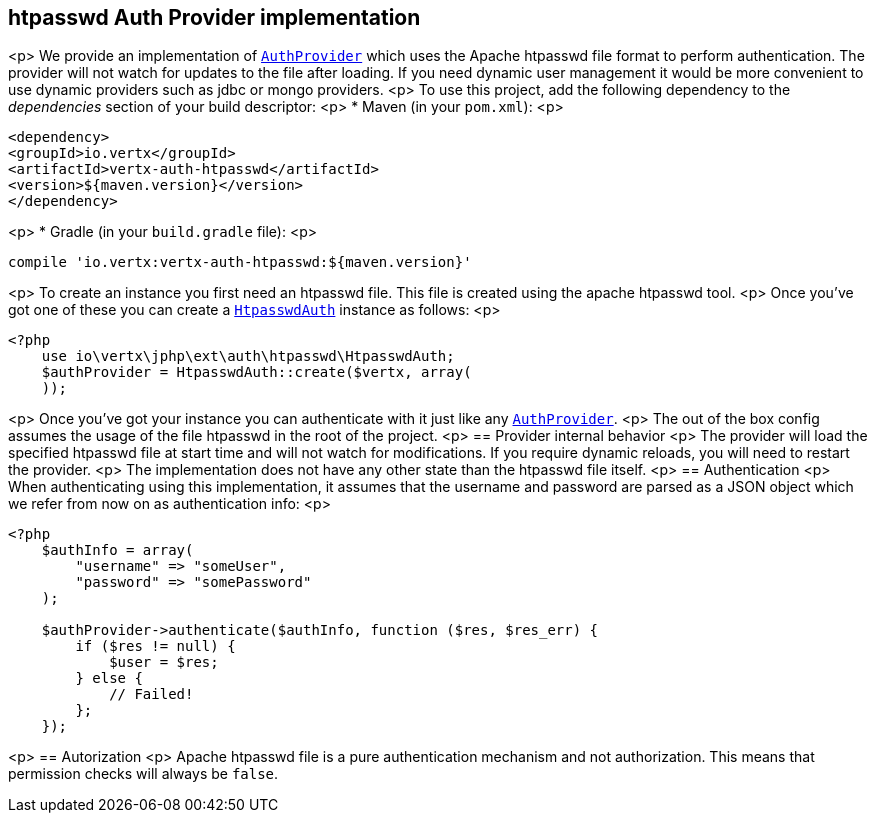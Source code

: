 == htpasswd Auth Provider implementation
<p>
We provide an implementation of `link:https://vertx.okou.tk/phpdoc/vertx-auth-common-jphp/classes/io.vertx.jphp.ext.auth.AuthProvider.html[AuthProvider]` which uses the Apache htpasswd file format
to perform authentication. The provider will not watch for updates to the file after loading. If you need dynamic
user management it would be more convenient to use dynamic providers such as jdbc or mongo providers.
<p>
To use this project, add the following
dependency to the _dependencies_ section of your build descriptor:
<p>
* Maven (in your `pom.xml`):
<p>
[source,xml,subs="+attributes"]
----
<dependency>
<groupId>io.vertx</groupId>
<artifactId>vertx-auth-htpasswd</artifactId>
<version>${maven.version}</version>
</dependency>
----
<p>
* Gradle (in your `build.gradle` file):
<p>
[source,groovy,subs="+attributes"]
----
compile 'io.vertx:vertx-auth-htpasswd:${maven.version}'
----
<p>
To create an instance you first need an htpasswd file. This file is created using the apache htpasswd tool.
<p>
Once you've got one of these you can create a `link:https://vertx.okou.tk/phpdoc/vertx-auth-htpasswd-jphp/classes/io.vertx.jphp.ext.auth.htpasswd.HtpasswdAuth.html[HtpasswdAuth]` instance as follows:
<p>
[source,php]
----
<?php
    use io\vertx\jphp\ext\auth\htpasswd\HtpasswdAuth;
    $authProvider = HtpasswdAuth::create($vertx, array(
    ));

----
<p>
Once you've got your instance you can authenticate with it just like any `link:https://vertx.okou.tk/phpdoc/vertx-auth-common-jphp/classes/io.vertx.jphp.ext.auth.AuthProvider.html[AuthProvider]`.
<p>
The out of the box config assumes the usage of the file htpasswd in the root of the project.
<p>
== Provider internal behavior
<p>
The provider will load the specified htpasswd file at start time and will not watch for modifications. If you
require dynamic reloads, you will need to restart the provider.
<p>
The implementation does not have any other state than the htpasswd file itself.
<p>
== Authentication
<p>
When authenticating using this implementation, it assumes that the username and password are parsed as a JSON
object which we refer from now on as authentication info:
<p>
[source,php]
----
<?php
    $authInfo = array(
        "username" => "someUser",
        "password" => "somePassword"
    );

    $authProvider->authenticate($authInfo, function ($res, $res_err) {
        if ($res != null) {
            $user = $res;
        } else {
            // Failed!
        };
    });

----
<p>
== Autorization
<p>
Apache htpasswd file is a pure authentication mechanism and not authorization. This means that permission checks will always be `false`.